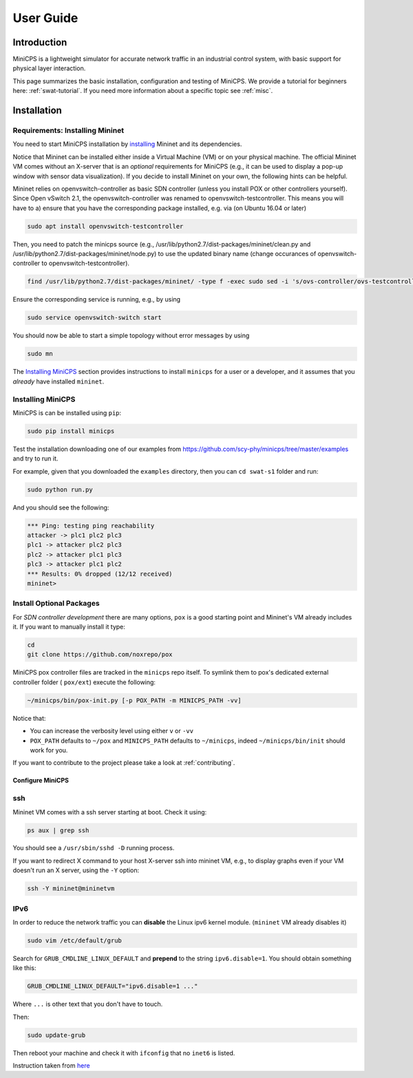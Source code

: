 .. USERGUIDE {{{1
.. _userguide:

**********
User Guide
**********

.. INTRODUCTION {{{2

============
Introduction
============

MiniCPS is a lightweight simulator for accurate network traffic in an
industrial control system, with basic support for physical layer interaction.

This page summarizes the basic installation, configuration and testing of
MiniCPS. We provide a tutorial for beginners here: :ref:`swat-tutorial`. If
you need more information about a specific topic see :ref:`misc`.

.. }}}


.. INSTALLATION {{{2

============
Installation
============

.. REQUIREMENTS {{{3

Requirements: Installing Mininet
------------

You need to start MiniCPS installation by `installing
<http://mininet.org/download/>`_ Mininet and its dependencies.

Notice that Mininet can be installed either inside a Virtual Machine (VM)
or on your physical machine.
The official Mininet VM comes without an X-server that is an *optional*
requirements for MiniCPS (e.g., it can be used to display a pop-up window
with sensor data visualization). If you decide to install Mininet on your own, the following hints can be helpful.

Mininet relies on openvswitch-controller as basic SDN controller (unless you install POX or other controllers yourself). Since Open vSwitch 2.1, the openvswitch-controller was renamed to openvswitch-testcontroller. This means you will have to a) ensure that you have the corresponding package installed, e.g. via (on Ubuntu 16.04 or later)

.. code-block:: console

   sudo apt install openvswitch-testcontroller

Then, you need to patch the minicps source (e.g., /usr/lib/python2.7/dist-packages/mininet/clean.py and /usr/lib/python2.7/dist-packages/mininet/node.py) to use the updated binary name (change occurances of openvswitch-controller to openvswitch-testcontroller). 

.. code-block:: console

   find /usr/lib/python2.7/dist-packages/mininet/ -type f -exec sudo sed -i 's/ovs-controller/ovs-testcontroller/' {} \;

Ensure the corresponding service is running, e.g., by using    
   
.. code-block:: console

   sudo service openvswitch-switch start

You should now be able to start a simple topology without error messages by using 

.. code-block:: console

   sudo mn

   
The `Installing MiniCPS`_ section provides instructions to install ``minicps``
for a user or a developer, and it assumes that you *already* have installed
``mininet``.

.. INSTALL MINICPS {{{3

Installing MiniCPS
---------------

MiniCPS is can be installed using ``pip``:

.. code-block:: console

   sudo pip install minicps

Test the installation downloading one of our examples from
https://github.com/scy-phy/minicps/tree/master/examples and try to run it.

For example, given that you downloaded the ``examples`` directory,
then you can ``cd swat-s1`` folder and run:

.. code-block:: console

   sudo python run.py

And you should see the following:

.. code-block:: console

   *** Ping: testing ping reachability
   attacker -> plc1 plc2 plc3
   plc1 -> attacker plc2 plc3
   plc2 -> attacker plc1 plc3
   plc3 -> attacker plc1 plc2
   *** Results: 0% dropped (12/12 received)
   mininet>


.. INSTALL OPTIONAL {{{3
.. _install-optional:

Install Optional Packages
-------------------------


For *SDN controller development* there are many options,
``pox`` is a good starting point and Mininet's VM already includes it. If you
want to manually install it type:

.. code-block:: console

    cd
    git clone https://github.com/noxrepo/pox

MiniCPS pox controller files are tracked in the ``minicps`` repo itself.
To symlink them to pox's dedicated external controller folder ( ``pox/ext``)
execute the following:

.. code-block:: console

   ~/minicps/bin/pox-init.py [-p POX_PATH -m MINICPS_PATH -vv]

Notice that:

* You can increase the verbosity level using either ``v`` or  ``-vv``
* ``POX_PATH`` defaults to ``~/pox`` and ``MINICPS_PATH`` defaults to
  ``~/minicps``, indeed ``~/minicps/bin/init`` should work for you.




If you want to contribute to the project please take a look at
:ref:`contributing`.

.. CONFIGURE MINICPS {{{2

Configure MiniCPS
==================

.. SSH {{{3

ssh
---

Mininet VM comes with a ssh server starting at boot. Check it using:

.. code-block:: console

   ps aux | grep ssh

You should see a ``/usr/sbin/sshd -D`` running process.

If you want to redirect X command to your host X-server ssh into mininet VM,
e.g., to display graphs even if your VM doesn't run an X server,
using the ``-Y`` option:

.. code-block:: console

    ssh -Y mininet@mininetvm

.. IPv6 {{{3

IPv6
----

In order to reduce the network traffic you can **disable** the
Linux ipv6 kernel module. (``mininet`` VM already disables it)

.. code-block:: console

    sudo vim /etc/default/grub

Search for ``GRUB_CMDLINE_LINUX_DEFAULT`` and **prepend** to the string
``ipv6.disable=1``. You should obtain something like this:

.. code-block:: console

    GRUB_CMDLINE_LINUX_DEFAULT="ipv6.disable=1 ..."

Where ``...`` is other text that you don't have to touch.

Then:

.. code-block:: console

    sudo update-grub

Then reboot your machine and check it with ``ifconfig`` that no
``inet6`` is listed.

Instruction taken from
`here <https://github.com/mininet/mininet/issues/454>`_


